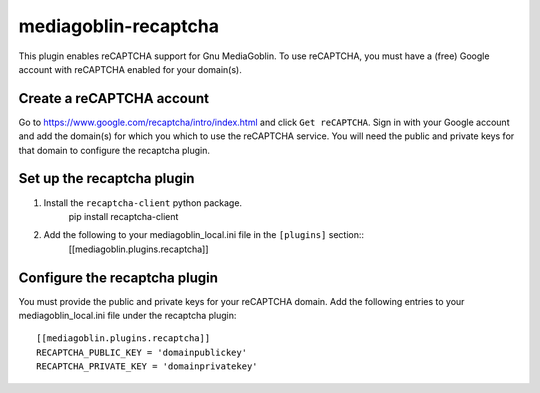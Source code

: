 =====================
mediagoblin-recaptcha
=====================

This plugin enables reCAPTCHA support for Gnu MediaGoblin. To use reCAPTCHA, you must have a (free) Google account with reCAPTCHA enabled for your domain(s).

Create a reCAPTCHA account
==========================

Go to https://www.google.com/recaptcha/intro/index.html and click ``Get reCAPTCHA``. Sign in with your Google account and add the domain(s) for which you which to use the reCAPTCHA service. You will need the public and private keys for that domain to configure the recaptcha plugin.

Set up the recaptcha plugin
===========================

1. Install the ``recaptcha-client`` python package.
    pip install recaptcha-client
    
2. Add the following to your mediagoblin_local.ini file in the ``[plugins]`` section::
    [[mediagoblin.plugins.recaptcha]]

Configure the recaptcha plugin
==============================

You must provide the public and private keys for your reCAPTCHA domain. Add the following entries to your mediagoblin_local.ini file under the recaptcha plugin::

    [[mediagoblin.plugins.recaptcha]]
    RECAPTCHA_PUBLIC_KEY = 'domainpublickey'
    RECAPTCHA_PRIVATE_KEY = 'domainprivatekey'
